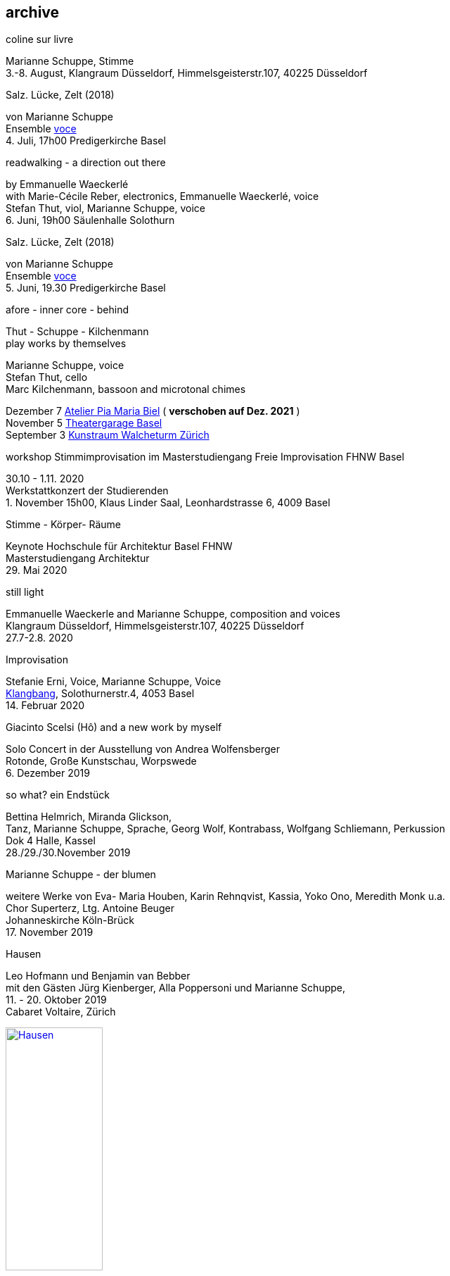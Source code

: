
== archive


[%hardbreaks]
.coline sur livre
Marianne Schuppe, Stimme
{sp}3.-8. August, Klangraum Düsseldorf, Himmelsgeisterstr.107, 40225 Düsseldorf

[%hardbreaks]
.Salz. Lücke, Zelt (2018)
von Marianne Schuppe
Ensemble https://vokalkunst.ch/vokalkunst/termine/[voce]
{sp}4. Juli, 17h00 Predigerkirche Basel

[%hardbreaks]
.readwalking - a direction out there
by Emmanuelle Waeckerlé
with Marie-Cécile Reber, electronics, Emmanuelle Waeckerlé, voice
Stefan Thut, viol, Marianne Schuppe, voice
{sp}6. Juni, 19h00 Säulenhalle Solothurn

[%hardbreaks]
.Salz. Lücke, Zelt (2018)
von Marianne Schuppe
Ensemble https://vokalkunst.ch/vokalkunst/termine/[voce]
{sp}5. Juni, 19.30 Predigerkirche Basel

.afore - inner core - behind
Thut - Schuppe - Kilchenmann +
play works by themselves

Marianne Schuppe, voice +
Stefan Thut, cello +
Marc Kilchenmann, bassoon and microtonal chimes +

[%hardbreaks]
Dezember 7 http://montagsumsieben.ch/fr-accueil.html[Atelier Pia Maria Biel] ( *verschoben auf Dez. 2021* )
November 5  http://www.serenawey.ch/index.php?id=2[Theatergarage Basel]
September 3  https://www.walcheturm.ch/agenda/trio-thut-schuppe-kilchenmann-afore-inner-core-behind[Kunstraum Walcheturm Zürich]

.workshop Stimmimprovisation im Masterstudiengang Freie Improvisation FHNW Basel
30.10 - 1.11. 2020 +
Werkstattkonzert der Studierenden +
{empty}1. November 15h00, Klaus Linder Saal, Leonhardstrasse 6, 4009 Basel

.Stimme - Körper- Räume
[%hardbreaks]
Keynote Hochschule für Architektur Basel FHNW
Masterstudiengang Architektur
{sp}29. Mai 2020

.still light
[%hardbreaks]
Emmanuelle Waeckerle and Marianne Schuppe, composition and voices
Klangraum Düsseldorf,  Himmelsgeisterstr.107, 40225 Düsseldorf
{sp}27.7-2.8. 2020

.Improvisation
[%hardbreaks]
Stefanie Erni, Voice, Marianne Schuppe, Voice
https://klangbang.wordpress.com/[Klangbang], Solothurnerstr.4, 4053 Basel
{sp}14. Februar 2020

.Giacinto Scelsi (Hô) and a new work by myself
[%hardbreaks]
Solo Concert in der Ausstellung von Andrea Wolfensberger
Rotonde, Große Kunstschau, Worpswede
{sp}6. Dezember 2019

.so what? ein Endstück
[%hardbreaks]
Bettina Helmrich, Miranda Glickson,
Tanz, Marianne Schuppe, Sprache, Georg Wolf, Kontrabass, Wolfgang Schliemann, Perkussion
Dok 4 Halle, Kassel
28./29./30.November 2019

.Marianne Schuppe - der blumen
[%hardbreaks]
weitere Werke von Eva- Maria Houben, Karin Rehnqvist, Kassia, Yoko Ono, Meredith Monk u.a.
Chor Superterz, Ltg. Antoine Beuger
Johanneskirche Köln-Brück
17.{sp} November 2019

.Hausen
[%hardbreaks]
Leo Hofmann und Benjamin van Bebber
mit den Gästen Jürg Kienberger, Alla Poppersoni und Marianne Schuppe,
11.{sp} - 20. Oktober 2019
Cabaret Voltaire, Zürich

image:archive/Hausen.jpg[width=40%,link=images/archive/Hausen.jpg]

.Die Summe 19 (UA)
[%hardbreaks]
für Chöre und Einzelstimmen
in öffentlichen Räumen
10.-19. September 2019
http://zeitraeumebasel.com/de/2019/spielplan/de-die-summe[Festival ZeitRäume Basel]

.composers meet composers
[%hardbreaks]
https://www.wandelweiser.de/composers_meet_composers/composers_meet_composers_2019.html[heim.art Neufelden,A]
mit Antoine Beuger, Jürg Frey, Emmanuelle Waeckerle, Joachim Eckl, Marianne Schuppe
June 23-30, 2019

.Marianne Schuppe - Salz, Lücke, Zelt (UA) für 8 Stimmen
[%hardbreaks]
weitere Werke von Yagüe, Rautavaara, Pärt, Handl, Palestrina u.a.
https://vokalkunst.ch/vokalkunst/projekte/[Ensemble Voce]
15.Juni 2019 19.30 Uhr La Collégiale St. Ursanne
16.Juni 2019 17 Uhr Kirche Amsoldingen
17.Juni 2019 19.30 Uhr Predigerkirche Basel


.Marianne Schuppe - der blumen
[%hardbreaks]
weitere Werke von Eva- Maria Houben, Karin Rehnqvist, Kassia, Yoko Ono, Meredith Monk u.a.
Chor Superterz, Ltg. Antoine Beuger
Epiphaniaskirche Köln-Bickendorf
16.{sp} Juni 2019

.afore - inner core - behind
[%hardbreaks]
Marianne Schuppe, Stimme, Marc Kilchenmann, Fagott, Stefan Thut, Violoncello
Münster Bern, Gewölbessal Daniel Heintz
17.{sp} Mai 2019


.Marianne Schuppe - Slow songs, nosongs
[%hardbreaks]
Solo
https://www.dock-basel.ch/[Dock Basel]
25.{sp} Januar 2019

.Marianne Schuppe - notes from the hill and other works
[%hardbreaks]
solo and duo with Antoine Beuger
cosy nook, London
January 12. 2019

.Marianne Schuppe - Slow songs, nosongs
[%hardbreaks]
https://www.cafeoto.co.uk/events/marianne-schuppe-slow-songs-nosongs/[slow songs], https://www.cafeoto.co.uk/events/marianne-schuppe-slow-songs-nosongs/[nosongs]
Cafe Oto, London
January 9, 2019

.workshop Stimmimprovisation im Masterstudiengang, Freie Improvisation FHNW Nordwestschweiz
[%hardbreaks]
Musikakademie Basel
26.-28. Oktober 2018
Werkstattkonzert Sonntag, 28.10.

.afore - inner core - behind, to collect and to recite
[%hardbreaks]
Marianne Schuppe Stimme, Marc Kilchenmann, Fagott, Stefan Thut, Cello
und Antoine Beuger, Stimme
{sp}17. Juni 2018

.Marianne Schuppe - der blumen (UA)
[%hardbreaks]
Sotto Voce Vocal Collective, Buffalo NY, 2018
St. John's Ohio City in Cleveland OH, USA, June 9th
Fairchild Chapel in Oberlin OH , USA, June 8th
Unitarian Universalist Church of Buffalo NY, April 29th

.Ungehörte Ordnungen
[%hardbreaks]
Marianne Schuppe, Stimme, Alfred Zimmerlin, Violoncello
Maison 44, Steinenring 44, 4051 Basel
23.{sp} April, 2018

.Marianne Schuppe - streifen, Improvisationen
[%hardbreaks]
Stefanie Erni, Stimme, Marianne Schuppe, Stimme
Atelier Alemanengasse 44, 4018 Basel
{sp}22. April 2018

.Aufbruch nach prrrr
[%hardbreaks]
Ein Gesangsprojekt von Marianne Schuppe mit Schülerinnen des Gymnasiums Oberwil
Gare du Nord, Basel
{sp}2. März 2018

.Marianne Schuppe - slow songs, nosongs
[%hardbreaks]
Marianne Schuppe, Stimme, Laute, Uber-bows
Festival Zwei Tage Zeit
Theater Rigiblick, Germaniastrasse 99, CH - 8044 Zürich
20.{sp} Januar 2018

.Morton Feldman - Three Voices
[%hardbreaks]
Marianne Schuppe, Stimme
Rheinisches Landesmuseum Bonn
13.{sp}Januar 2018

.Marianne Schuppe - drei nosongs
[%hardbreaks]
Marianne Schuppe, Stimme, Laute, Uber-bows
Musikwissenschaftliches Seminar der Universität Basel
18.{sp}Dezember 2017

.Komponistinnengespräch im Musikwissenschaftlichen Seminar
[%hardbreaks]
mit Marianne Schuppe
Musikwissenschaftliches Seminar der Universität Baael
6.{sp}November 2017

.Selbdritt
[%hardbreaks]
Marianne Schuppe, Stimme, Sylwia Zytynska, Perkussion, Alfred Zimmerlin, Cello
Exploratorium Berlin
19.{sp}Oktober 20 Uhr

.workshop Stimmimprovisation im Masterstudiengang, Freie Improvisation FHNW Nordwestschweiz
[%hardbreaks]
Hochschule für Musik Basel
9.-11. Dezember 2016
Werkstattkonzert 11. Dezember

.Marianne Schuppe - halbhell (UA)
[%hardbreaks]
Erik Carlson, violin
St. Diego, USA
December 9, 2016

.Marianne Schuppe - slow songs
[%hardbreaks]
for voice, lute, uber-bows
http://hcmf.co.uk/[Huddersfield Contemporary Music Festival]
St. Paul's Hall, Huddersfield, England
November 24, 2016

.Marianne Schuppe - slow songs
[%hardbreaks]
for voice, lute, uber-bows
http://www.impavillon.at/index16a.html[Pavillon Wels], Austria
November 16, 2016

.Morton Feldman - Three Voices
[%hardbreaks]
Marianne Schuppe, voice
Helsinki Tulkinnanvaraista Festival
Korjaamo Cultural Factory, Helsinki
November 6, 2016

.Marianne Schuppe - notes from the hill
[%hardbreaks]
Sarah Cranfield, soprano, Josten Myburgh, sine-tones
Perth, Australia
October 8, 2016

.Interpretationsforum der Hochschule für Musik Basel mit Marianne Schuppe
[%hardbreaks]
_you and the tube_ - Subjektive Positionen der Song-Interpretation zwischen den beiden Weltkriegen in ausgewählten Beispielen
Hochschule für Musik Basel
27.{sp} September 2016

.Marianne Schuppe - notes from the hill (UA)
[%hardbreaks]
Antoine Beuger, voice, Josten Myburgh, sine-tones
Klangraum Düsseldorf 2016
August 21, 2016

.Marianne Schuppe - ortlos über die Küste hinaus (UA)
[%hardbreaks]
für Stimmensemble
RAUM, Palmenstr. 4, 4054 Basel
8.{sp} Juni 2016

.Hans-Jürg-Meier - les mots jaunes
[%hardbreaks]
und andere Werke
Sarah Giger, Traversflöte, Marianne Schuppe, Stimme
Musikpodium Zürich, Alte Cigarettenfabrik, Sihlquai 268
27.{sp} Mai 2016

.Marianne Schuppe - slow songs
[%hardbreaks]
101.{sp} Atelierkonzert
Atelier Christoph Schiller, Klingentalstr. 72, 4057 Basel
10.{sp} Mai 2016

.Antoine Beuger - aus den liedern
[%hardbreaks]
Marianne Schuppe, Stimme
Basel Sinfonietta
Leitung Jonathan Stockhammer
Stadtcasino Basel
24.{sp} April 2016

.Morton Feldman - Three Voices
[%hardbreaks]
Marianne Schuppe, Stimme
Overbeckgesellschaft Lübeck, 22.{sp} Januar 2016
Tinguely Museum Basel, 20.{sp}Januar 2016
Kunstraum Walcheturm Zürich, 10.{sp}Dezember 2015

.Marianne Schuppe - Sapphosongs (UA)
[%hardbreaks]
Zürcher Hochschule der Künste, 30. November 2015
Archäologische Universität Freiburg i.B., 24. November 2015
Mendelssohn Haus Leipzig, 13. November 2015
Skulpturhalle Basel, 1. November 2015


.Marianne Schuppe - slow songs, Antoine Beuger - aus den liedern
[%hardbreaks]
Marianne Schuppe, Stimme, Antoine Beuger, Flöte, Jürg Frey, Klarinette, Robyn Streb, Viola
Klangraum Düsseldorf
9.{sp}August 2015

.Morton Feldman - Three Voices
[%hardbreaks]
Marianne Schuppe, Stimme
Musikhochschule Zürich
5.{sp}Juni 2015

.Laub
[%hardbreaks]
Regula Konrad, Stimme, Marianne Schuppe, Stimme
GNOM Baden, Berufsfachschule Martinsberg, 23. April 2015
Centre PasqArt Biel/Bienne, 22. April 2015
Maison 44, Basel, 18. Januar 2015

.Marianne Schuppe - slow songs
[%hardbreaks]
Marianne Schuppe, Stimme, Laute und Uber-Bows
Atelier im Hof, Wilhelmsstr. 21, 42781 Haan
26.{sp}Februar 2015

.Stirrings Still / Immer noch nicht mehr
[%hardbreaks]
nach Samuel Beckett
mit Serena Wey und Marianne Schuppe
Theatergarage Basel
4.{sp}und 6. Dezember 2014
8., 9., 10. November 2013
30., 31. Oktober 2013

.the crucial crux of words
[%hardbreaks]
Marianne Schuppe, Stimme, Laute, Uber-Bows
Symposium _performing voice_ Hochschule der Künste Bern
Dampfzentrale Bern
27.{sp}November 2014

.Die Geschichte der Musik ist die Geschichte der Dissonanz
[%hardbreaks]
Markus Eichenberger im Gespräch mit Thomas Meyer und Marianne Schuppe
Alte Spinnerei Suhr
26.{sp} November 2014

.Marianne Schuppe - things in singing
[%hardbreaks]
Marianne Schuppe, Stimme, Laute, Uber-Bows
Theatergarage Basel, 4.,7.,8,November 2014
in the exhibition of Hanne Tyrmi, Haugar Verstfold Kunstmuseum, Tonsberg/Norway

.Nicht bei Trost. Mikrologien. Lesung für 2 + 1 Stimme
[%hardbreaks]
Marianne Schuppe und Franz Dodel
Maison 44 Basel
3.{sp}Mai 2014

.Yonder
[%hardbreaks]
Regula Konrad, Stimme, Marianne Schuppe, Stimme
Maison 44 Basel
11.{sp} April 2014

.Marianne Schuppe - am Fenster
[%hardbreaks]
Marianne Schuppe, Stimme
Malzsilo, Werkraum Warteck Basel
10.{sp} April 2014

.Hitzewelle
[%hardbreaks]
Andrea Wolfensberger (Bild) und Marianne Schuppe (Ton)
Kunstmuseum Solothurn Werkhofstrasse 30, 4500 Solothurn
22.{sp}2.-27. 4. 2014

.Marianne Schuppe - asunder
[%hardbreaks]
eine Musik für Stimmen zum Stummfilm _La chute de la maison Usher_ (Jean Epstein 1928)
Theatergarage Basel, 11. Februar 2014
Filmpodium Zürich Zürich, 5. November 2013

.Markus Eichenbergers Domino Orchestra
[%hardbreaks]
mit Ute Wassermann und Marianne Schuppe, Stimmen
Exploratorium Berlin
14.{sp} Dezember 2013

.Hoffnung - Vortrag und Musik
[%hardbreaks]
Musik von Giacinto Scelsi und Hildegard von Bingen
Brigitte Hillmer, Wort, Marianne Schuppe, Gesang
Predigerkirche Basel
9.{sp}Dezember 2013

.Amparo
[%hardbreaks]
Marianne Schuppe, Stimmme, Dias&Riedweg, Video
Villa de 25 de Agosto, Uruguay
August 25, 2013

.beinah
[%hardbreaks]
Regula Konrad und Marianne Schuppe, Stimmen
R.A.U.M, Palmenstr.4, 4054 Basel, 24. Mai 2013
Alte Papiermühle, Benkenstr.61, 5024 Küttigen, 25. Mai 2013

.Luigi Nono - Guai Ai Gelidi Mostri
[%hardbreaks]
Ensemble Diagonal für Zeitgenössische Musik der Hochschule Basel,
Leitung Jürg Henneberger
Ulrike Andersen und Marianne Schuppe, Stimmen
Cornelius Bohn, Live-Elektronik
Volkshaus Basel
19.{sp} und 20. März 2013

.Morton Feldman - Three Voices
[%hardbreaks]
OPENING Festival für Aktuelle Klangkunst Trier
Kultur-und Kommunikationszentrum Trier, 1.{sp} Februar 2013
http://www.logosfoundation.org/[Stichting Logos], Gent (B), January 30, 2013

.Marianne Schuppe interpretiert Giacinto Scelsi
[%hardbreaks]
Konzert und Lecture
Hochschule der Künste Bern
27.{sp}November 2012

.Marianne Schuppe - solo
[%hardbreaks]
_zoom in_ Festival für Improvisierte Musik
Berner Münster, Bern, 13.Oktober 2012
Kirche Deiderode, 7.Oktober 2012
Kirche Hubenrode / Witzenhausen, 6.{sp} Oktober 2012
http://www.raum22.ch/20401.html[raum 22], Kilchberg BL
Soesterkirkene pa gran, Oslo, August 18, 2012
Villa Renata, Basel, 18. Mai 2012,
Moments musicaux, Aarau, Sonntag, 13. November 2011

.GNOM Baden, Performance _MARTINSBERG I_
[%hardbreaks]
Hans Koch, Bassklarinette, Jonas Kocher, Akkordeon, Hans-Jürg Meier, akustische Installation
Dorothea Rust, Tanz, Marianne Schuppe, Stimme, Nadine Schwarz, Tanz, Ivan Wolfe, Tanz
GNOM Baden, Haus Martinsberg, Berufsfachschule Baden BBB,
17.{sp} Juni 2012

.Giacinto Scelsi
[%hardbreaks]
Khoom for 7 Instruments and Voice
Pranam I for 12 Instruments, Voice and Tape
Ensemble Phönix Basel, Leitung Jürg Henneberger, Marianne Schuppe, Stimme
Musée d'Art moderne et contemporain Strassbourg
9.{sp}Februar 2012

.Morton Feldman - Three Voices
[%hardbreaks]
Marianne Schuppe, Stimme
Kunsthaus Wiesbaden
3.{sp}Dezember 2011

icon:file[link=pdf/arbeiten.pdf]
Archiv ausgewählter Arbeiten 1986-2011 / selected works 1986 - 2011
